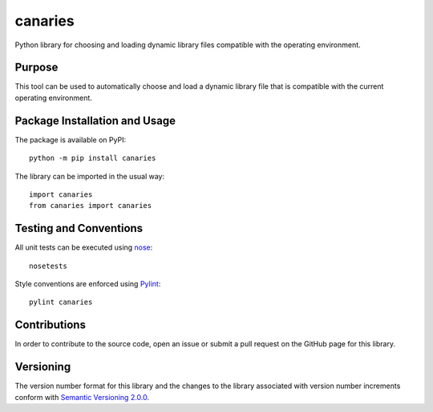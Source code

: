 ========
canaries
========

Python library for choosing and loading dynamic library files compatible with the operating environment.

|pypi| |travis|

.. |pypi| image:: https://badge.fury.io/py/canaries.svg
   :target: https://badge.fury.io/py/canaries
   :alt: PyPI version and link.

.. |travis| image:: https://travis-ci.com/reity/canaries.svg?branch=master
    :target: https://travis-ci.com/reity/canaries

Purpose
-------
This tool can be used to automatically choose and load a dynamic library file that is compatible with the current operating environment.

Package Installation and Usage
------------------------------
The package is available on PyPI::

    python -m pip install canaries

The library can be imported in the usual way::

    import canaries
    from canaries import canaries

Testing and Conventions
-----------------------
All unit tests can be executed using `nose <https://nose.readthedocs.io/>`_::

    nosetests

Style conventions are enforced using `Pylint <https://www.pylint.org/>`_::

    pylint canaries

Contributions
-------------
In order to contribute to the source code, open an issue or submit a pull request on the GitHub page for this library.

Versioning
----------
The version number format for this library and the changes to the library associated with version number increments conform with `Semantic Versioning 2.0.0 <https://semver.org/#semantic-versioning-200>`_.
